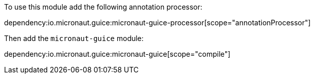 To use this module add the following annotation processor:

dependency:io.micronaut.guice:micronaut-guice-processor[scope="annotationProcessor"]

Then add the `micronaut-guice` module:

dependency:io.micronaut.guice:micronaut-guice[scope="compile"]
